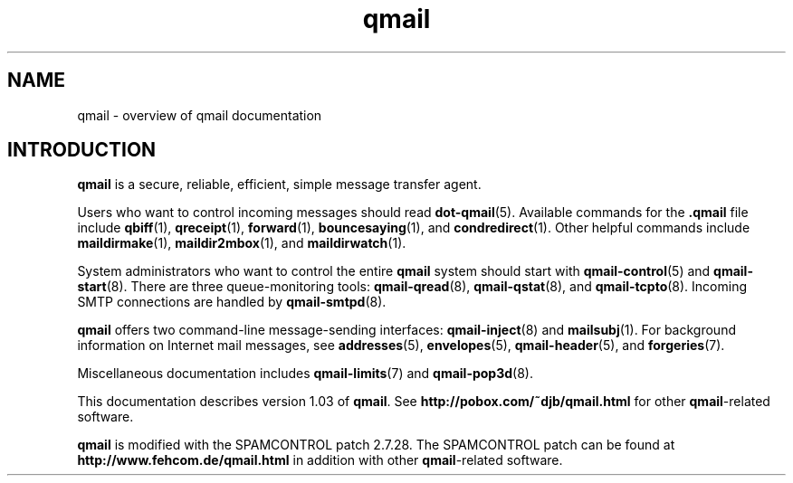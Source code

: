 .TH qmail 7
.SH "NAME"
qmail \- overview of qmail documentation
.SH "INTRODUCTION"
.B qmail
is a secure, reliable, efficient, simple message transfer agent.

Users who want to control incoming messages
should read
.BR dot-qmail (5).
Available commands for the
.B .qmail
file include
.BR qbiff (1),
.BR qreceipt (1),
.BR forward (1),
.BR bouncesaying (1),
and
.BR condredirect (1).
Other helpful commands include
.BR maildirmake (1),
.BR maildir2mbox (1),
and
.BR maildirwatch (1).

System administrators who want to control the entire
.B qmail
system should start with
.BR qmail-control (5)
and
.BR qmail-start (8).
There are three queue-monitoring tools:
.BR qmail-qread (8),
.BR qmail-qstat (8),
and
.BR qmail-tcpto (8).
Incoming SMTP connections are handled by
.BR qmail-smtpd (8).

.B qmail
offers two command-line message-sending interfaces:
.BR qmail-inject (8)
and
.BR mailsubj (1).
For background information on Internet mail messages,
see
.BR addresses (5),
.BR envelopes (5),
.BR qmail-header (5),
and
.BR forgeries (7).

Miscellaneous documentation includes
.BR qmail-limits (7)
and
.BR qmail-pop3d (8).

This documentation describes version
1.03
of
.BR qmail .
See
.B http://pobox.com/~djb/qmail.html
for other
.BR qmail -related
software.

.BR qmail 
is modified with the SPAMCONTROL patch
2.7.28.
The SPAMCONTROL patch can be found at
.B http://www.fehcom.de/qmail.html
in addition with other 
.BR qmail -related
software.
